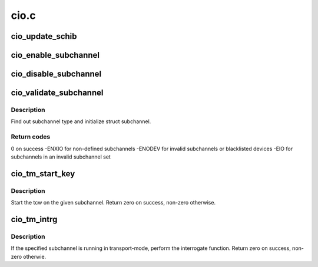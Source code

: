 .. -*- coding: utf-8; mode: rst -*-

=====
cio.c
=====


.. _`cio_update_schib`:

cio_update_schib
================

.. c:function:: int cio_update_schib (struct subchannel *sch)

    Perform stsch and update schib if subchannel is valid.

    :param struct subchannel \*sch:
        subchannel on which to perform stsch
        Return zero on success, -ENODEV otherwise.



.. _`cio_enable_subchannel`:

cio_enable_subchannel
=====================

.. c:function:: int cio_enable_subchannel (struct subchannel *sch, u32 intparm)

    enable a subchannel.

    :param struct subchannel \*sch:
        subchannel to be enabled

    :param u32 intparm:
        interruption parameter to set



.. _`cio_disable_subchannel`:

cio_disable_subchannel
======================

.. c:function:: int cio_disable_subchannel (struct subchannel *sch)

    disable a subchannel.

    :param struct subchannel \*sch:
        subchannel to disable



.. _`cio_validate_subchannel`:

cio_validate_subchannel
=======================

.. c:function:: int cio_validate_subchannel (struct subchannel *sch, struct subchannel_id schid)

    basic validation of subchannel

    :param struct subchannel \*sch:
        subchannel structure to be filled out

    :param struct subchannel_id schid:
        subchannel id



.. _`cio_validate_subchannel.description`:

Description
-----------

Find out subchannel type and initialize struct subchannel.



.. _`cio_validate_subchannel.return-codes`:

Return codes
------------

0 on success
-ENXIO for non-defined subchannels
-ENODEV for invalid subchannels or blacklisted devices
-EIO for subchannels in an invalid subchannel set



.. _`cio_tm_start_key`:

cio_tm_start_key
================

.. c:function:: int cio_tm_start_key (struct subchannel *sch, struct tcw *tcw, u8 lpm, u8 key)

    perform start function

    :param struct subchannel \*sch:
        subchannel on which to perform the start function

    :param struct tcw \*tcw:
        transport-command word to be started

    :param u8 lpm:
        mask of paths to use

    :param u8 key:
        storage key to use for storage access



.. _`cio_tm_start_key.description`:

Description
-----------

Start the tcw on the given subchannel. Return zero on success, non-zero
otherwise.



.. _`cio_tm_intrg`:

cio_tm_intrg
============

.. c:function:: int cio_tm_intrg (struct subchannel *sch)

    perform interrogate function @sch - subchannel on which to perform the interrogate function

    :param struct subchannel \*sch:

        *undescribed*



.. _`cio_tm_intrg.description`:

Description
-----------


If the specified subchannel is running in transport-mode, perform the
interrogate function. Return zero on success, non-zero otherwie.

